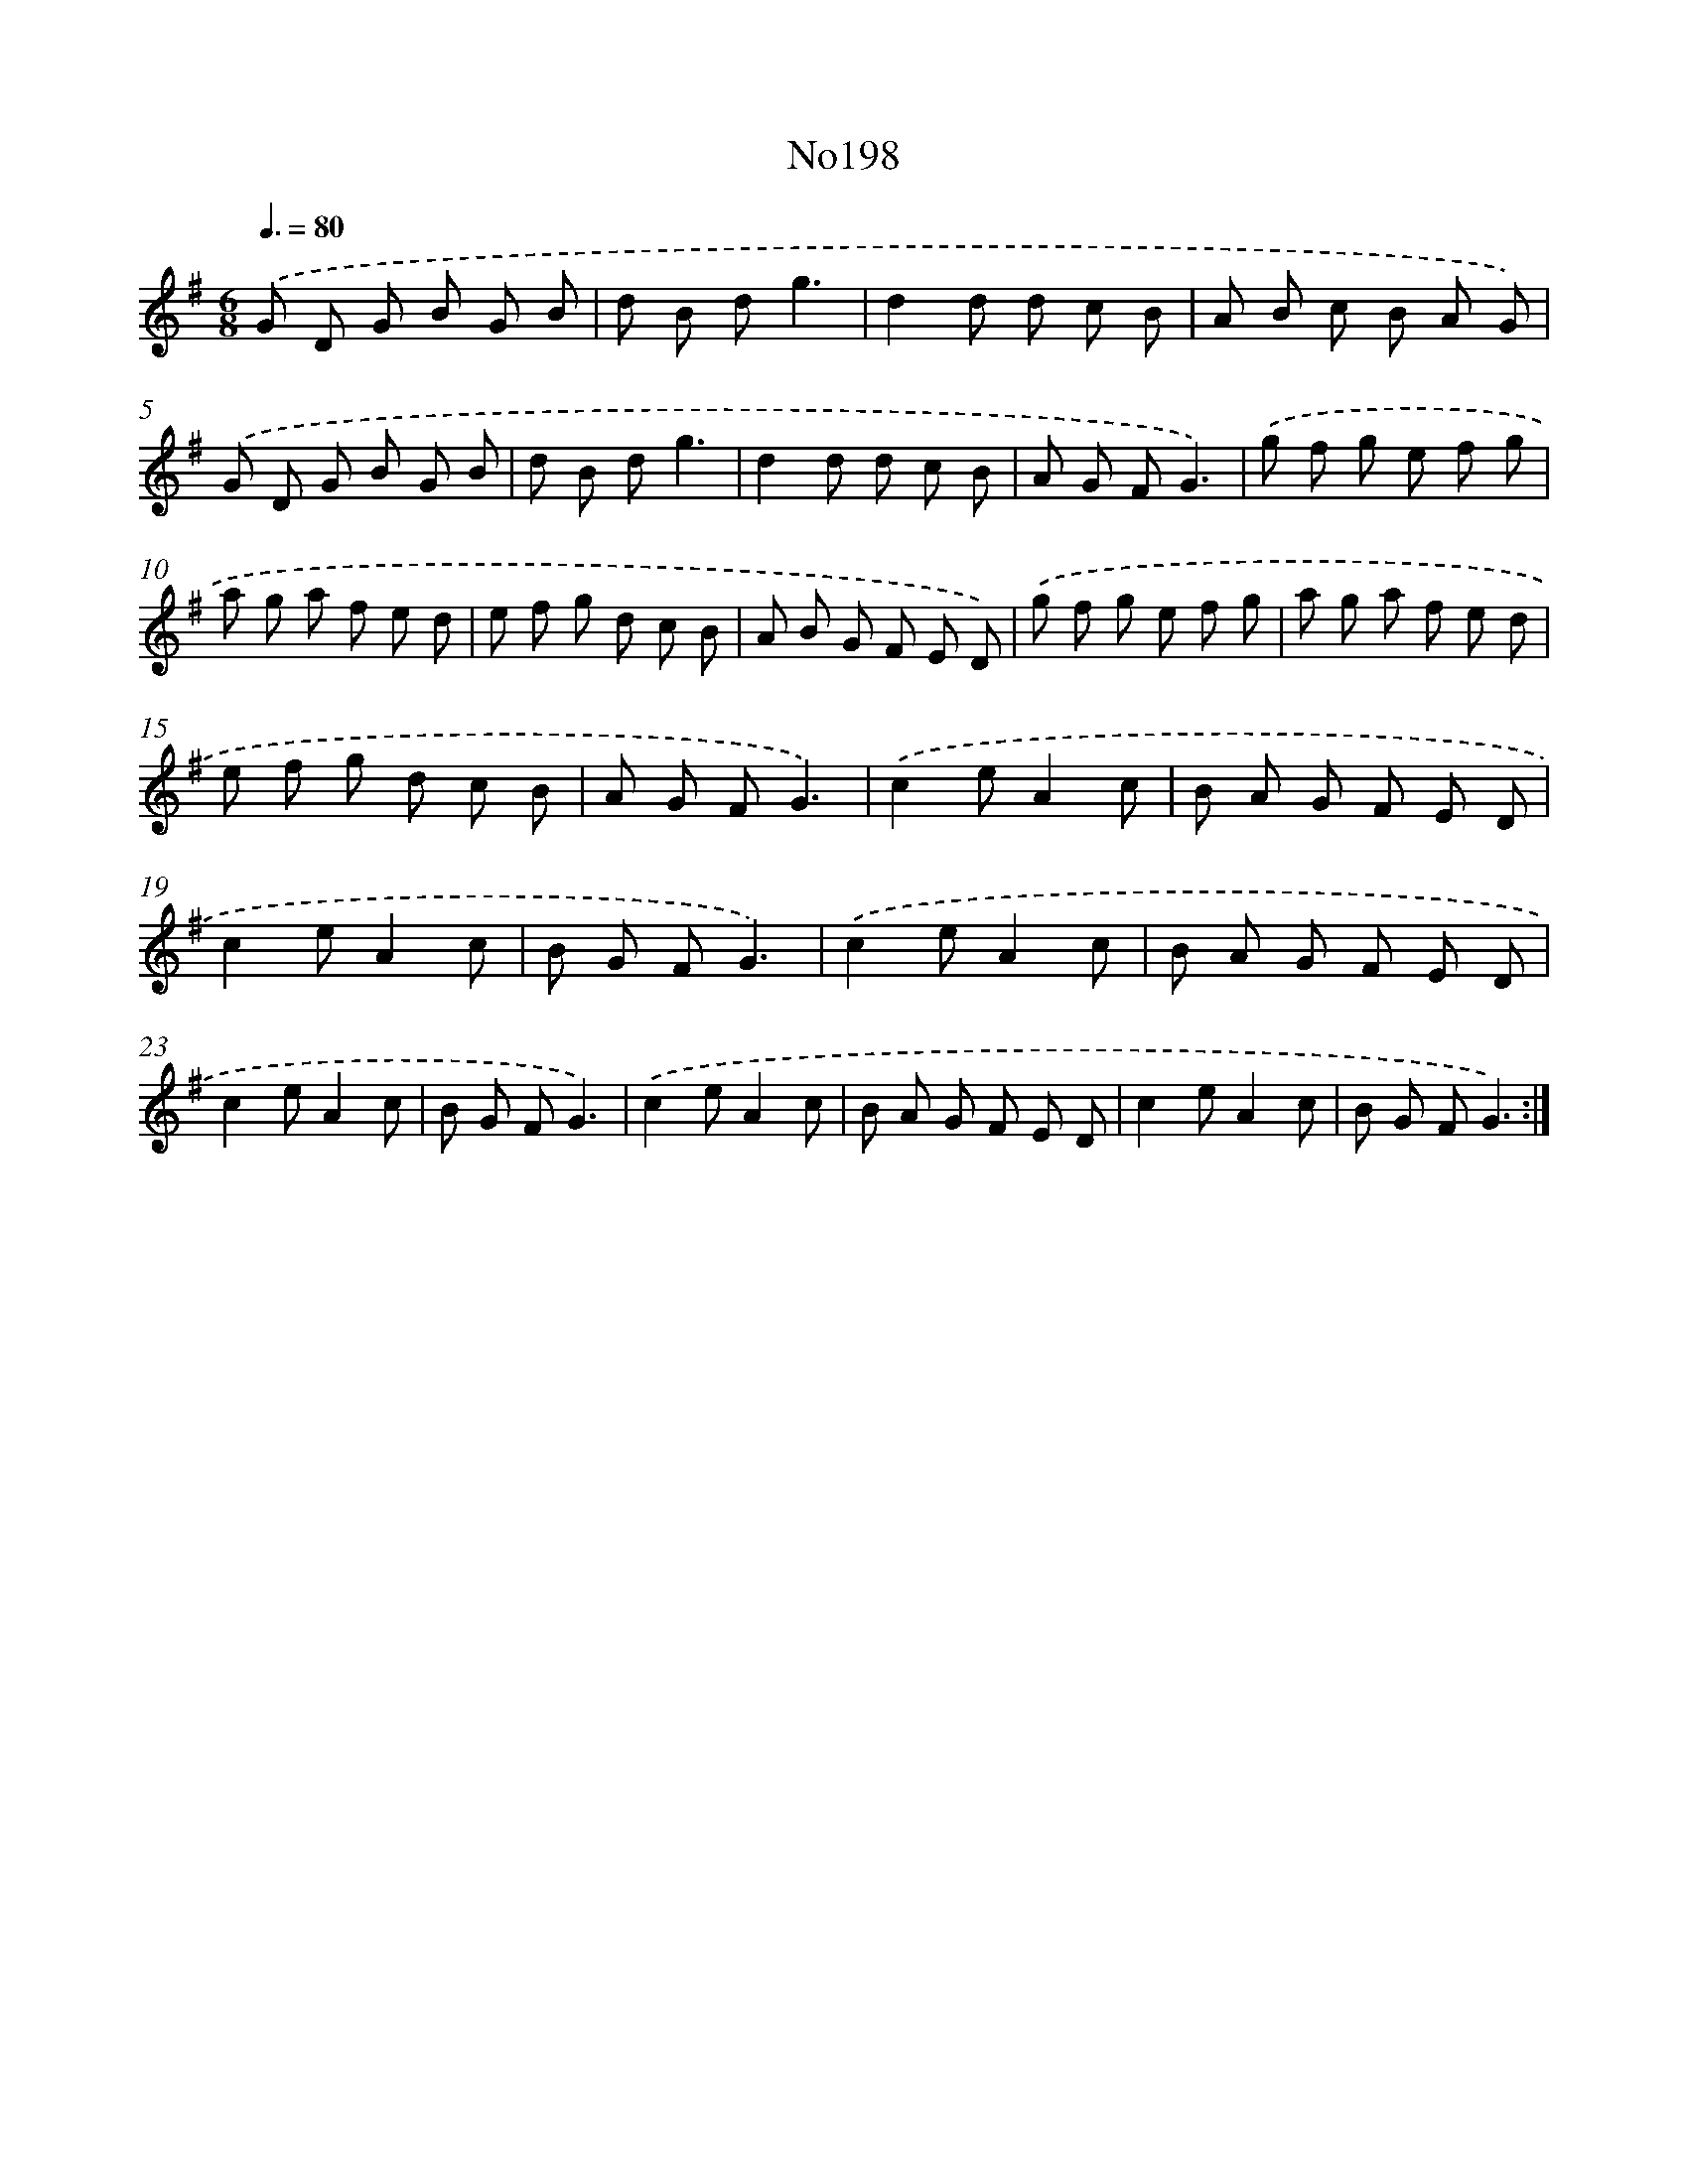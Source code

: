 X: 6846
T: No198
%%abc-version 2.0
%%abcx-abcm2ps-target-version 5.9.1 (29 Sep 2008)
%%abc-creator hum2abc beta
%%abcx-conversion-date 2018/11/01 14:36:32
%%humdrum-veritas 1918813273
%%humdrum-veritas-data 299900644
%%continueall 1
%%barnumbers 0
L: 1/8
M: 6/8
Q: 3/8=80
K: G clef=treble
.('G D G B G B |
d B dg3 |
d2d d c B |
A B c B A G) |
.('G D G B G B |
d B dg3 |
d2d d c B |
A G FG3) |
.('g f g e f g |
a g a f e d |
e f g d c B |
A B G F E D) |
.('g f g e f g |
a g a f e d |
e f g d c B |
A G FG3) |
.('c2eA2c |
B A G F E D |
c2eA2c |
B G FG3) |
.('c2eA2c |
B A G F E D |
c2eA2c |
B G FG3) |
.('c2eA2c |
B A G F E D |
c2eA2c |
B G FG3) :|]
